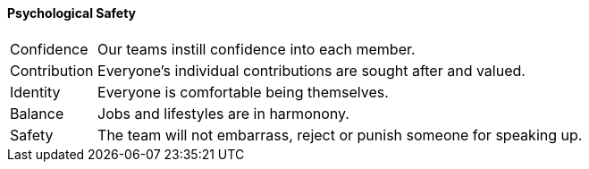 

==== [.black]#Psychological Safety#
[cols="15,85",frame=none,grid=none]
|====
| Confidence   | Our teams instill confidence into each member.
| Contribution | Everyone's individual contributions are sought after and valued.
| Identity     | Everyone is comfortable being themselves.
| Balance      | Jobs and lifestyles are in harmonony.
| Safety       | The team will not embarrass, reject or punish someone for speaking up.
|====